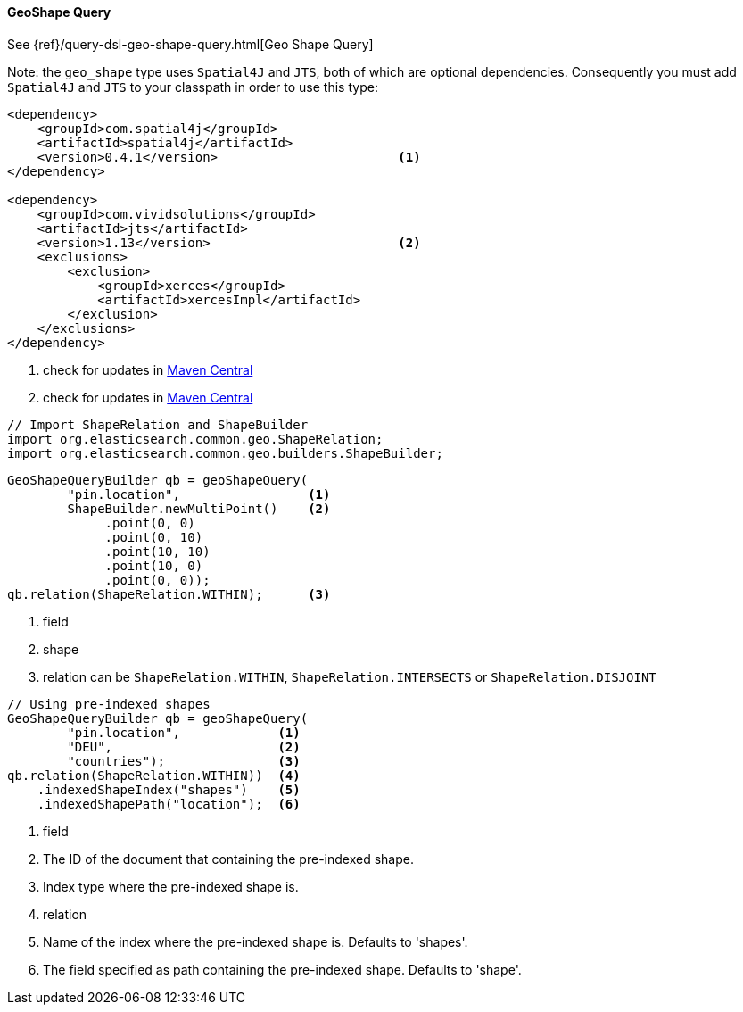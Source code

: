 [[java-query-dsl-geo-shape-query]]
==== GeoShape Query

See {ref}/query-dsl-geo-shape-query.html[Geo Shape Query]

Note: the `geo_shape` type uses `Spatial4J` and `JTS`, both of which are
optional dependencies. Consequently you must add `Spatial4J` and `JTS`
to your classpath in order to use this type:

[source,xml]
-----------------------------------------------
<dependency>
    <groupId>com.spatial4j</groupId>
    <artifactId>spatial4j</artifactId>
    <version>0.4.1</version>                        <1>
</dependency>

<dependency>
    <groupId>com.vividsolutions</groupId>
    <artifactId>jts</artifactId>
    <version>1.13</version>                         <2>
    <exclusions>
        <exclusion>
            <groupId>xerces</groupId>
            <artifactId>xercesImpl</artifactId>
        </exclusion>
    </exclusions>
</dependency>
-----------------------------------------------
<1> check for updates in http://search.maven.org/#search%7Cga%7C1%7Cg%3A%22com.spatial4j%22%20AND%20a%3A%22spatial4j%22[Maven Central]
<2> check for updates in http://search.maven.org/#search%7Cga%7C1%7Cg%3A%22com.vividsolutions%22%20AND%20a%3A%22jts%22[Maven Central]

[source,java]
--------------------------------------------------
// Import ShapeRelation and ShapeBuilder
import org.elasticsearch.common.geo.ShapeRelation;
import org.elasticsearch.common.geo.builders.ShapeBuilder;
--------------------------------------------------

[source,java]
--------------------------------------------------
GeoShapeQueryBuilder qb = geoShapeQuery(
        "pin.location",                 <1>
        ShapeBuilder.newMultiPoint()    <2>
             .point(0, 0)
             .point(0, 10)
             .point(10, 10)
             .point(10, 0)
             .point(0, 0));
qb.relation(ShapeRelation.WITHIN);      <3>

--------------------------------------------------
<1> field
<2> shape
<3> relation can be `ShapeRelation.WITHIN`, `ShapeRelation.INTERSECTS` or `ShapeRelation.DISJOINT`

[source,java]
--------------------------------------------------
// Using pre-indexed shapes
GeoShapeQueryBuilder qb = geoShapeQuery(
        "pin.location",             <1>
        "DEU",                      <2>
        "countries");               <3>
qb.relation(ShapeRelation.WITHIN))  <4>
    .indexedShapeIndex("shapes")    <5>
    .indexedShapePath("location");  <6>
--------------------------------------------------
<1> field
<2> The ID of the document that containing the pre-indexed shape.
<3> Index type where the pre-indexed shape is.
<4> relation
<5> Name of the index where the pre-indexed shape is. Defaults to 'shapes'.
<6> The field specified as path containing the pre-indexed shape. Defaults to 'shape'.
